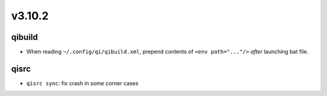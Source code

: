 v3.10.2
=======

qibuild
-------

* When reading ``~/.config/qi/qibuild.xml``, prepend contents of
  ``<env path="..."/>`` *after* launching bat file.

qisrc
-----
* ``qisrc sync``: fix crash in some corner cases
